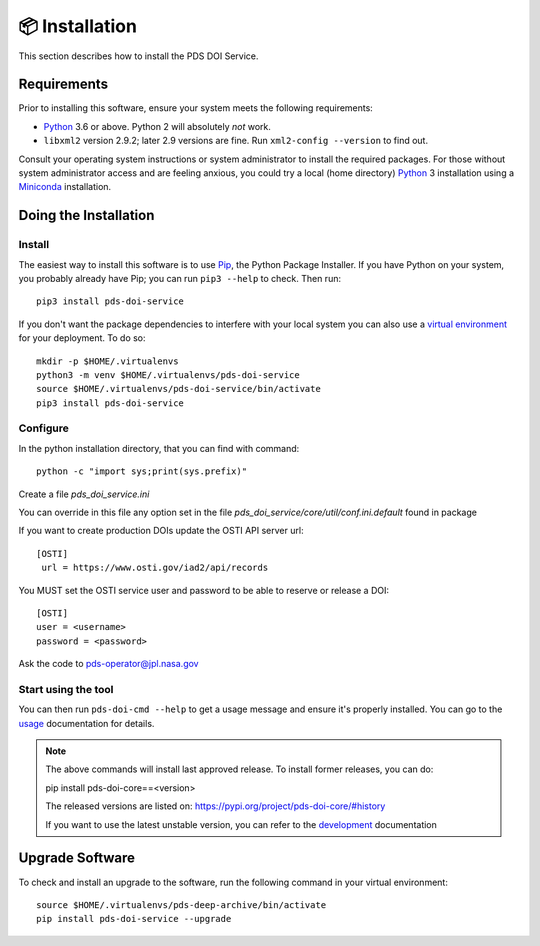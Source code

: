 📦 Installation
===============

This section describes how to install the PDS DOI Service.


Requirements
------------

Prior to installing this software, ensure your system meets the following
requirements:

•  Python_ 3.6 or above. Python 2 will absolutely *not* work.
•  ``libxml2`` version 2.9.2; later 2.9 versions are fine.  Run ``xml2-config
   --version`` to find out.

Consult your operating system instructions or system administrator to install
the required packages. For those without system administrator access and are 
feeling anxious, you could try a local (home directory) Python_ 3 installation 
using a Miniconda_ installation.


Doing the Installation
----------------------

Install
^^^^^^^

The easiest way to install this software is to use Pip_, the Python Package
Installer. If you have Python on your system, you probably already have Pip;
you can run ``pip3 --help`` to check. Then run::

    pip3 install pds-doi-service

If you don't want the package dependencies to interfere with your local system
you can also use a `virtual environment`_  for your deployment.
To do so::

    mkdir -p $HOME/.virtualenvs
    python3 -m venv $HOME/.virtualenvs/pds-doi-service
    source $HOME/.virtualenvs/pds-doi-service/bin/activate
    pip3 install pds-doi-service


Configure
^^^^^^^^^
In the python installation directory, that you can find with command::

    python -c "import sys;print(sys.prefix)"

Create a file `pds_doi_service.ini`

You can override in this file any option set in the file `pds_doi_service/core/util/conf.ini.default` found in package

If you want to create production DOIs update the OSTI API server url::

   [OSTI]
    url = https://www.osti.gov/iad2/api/records

You MUST set the OSTI service user and password to be able to reserve or release a DOI::

    [OSTI]
    user = <username>
    password = <password>

Ask the code to pds-operator@jpl.nasa.gov


Start using the tool
^^^^^^^^^^^^^^^^^^^^

You can then run ``pds-doi-cmd --help`` to get a usage message and ensure
it's properly installed. You can go to the `usage`_ documentation for details.


..  note::

    The above commands will install last approved release.
    To install former releases, you can do:

    pip install pds-doi-core==<version>

    The released versions are listed on: https://pypi.org/project/pds-doi-core/#history

    If you want to use the latest unstable version, you can refer to the `development`_ documentation

Upgrade Software
----------------

To check and install an upgrade to the software, run the following command in your 
virtual environment::

  source $HOME/.virtualenvs/pds-deep-archive/bin/activate
  pip install pds-doi-service --upgrade


.. References:
.. _usage: ../usage/index.html
.. _development: ../development/index.html
.. _Pip: https://pip.pypa.io/en/stable/
.. _Python: https://www.python.org/
.. _`virtual environment`: https://docs.python.org/3/library/venv.html
.. _Buildout: http://www.buildout.org/
.. _Cheeseshop: https://pypi.org/
.. _Miniconda: https://docs.conda.io/projects/conda/en/latest/user-guide/install/index.html
